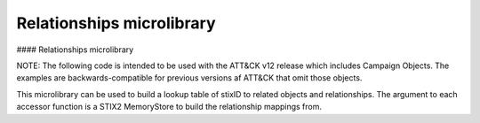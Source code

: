 Relationships microlibrary
===============

#### Relationships microlibrary

NOTE: The following code is intended to be used with the ATT&CK v12 release which includes Campaign Objects.
The examples are backwards-compatible for previous versions af ATT&CK that omit those objects.

This microlibrary can be used to build a lookup table of stixID to related objects and relationships.
The argument to each accessor function is a STIX2 MemoryStore to build the relationship mappings from.

.. code-block:: python
    from pprint import pprint
    from stix2 import MemoryStore, Filter

    # See section below on "Removing revoked and deprecated objects"
    def remove_revoked_deprecated(stix_objects):
        """Remove any revoked or deprecated objects from queries made to the data source"""
        # Note we use .get() because the property may not be present in the JSON data. The default is False
        # if the property is not set.
        return list(
            filter(
                lambda x: x.get("x_mitre_deprecated", False) is False and x.get("revoked", False) is False,
                stix_objects
            )
        )

    def get_related(thesrc, src_type, rel_type, target_type, reverse=False):
        """build relationship mappings
        params:
            thesrc: MemoryStore to build relationship lookups for
            src_type: source type for the relationships, e.g "attack-pattern"
            rel_type: relationship type for the relationships, e.g "uses"
            target_type: target type for the relationship, e.g "intrusion-set"
            reverse: build reverse mapping of target to source
        """

        relationships = thesrc.query([
            Filter('type', '=', 'relationship'),
            Filter('relationship_type', '=', rel_type),
            Filter('revoked', '=', False),
        ])

        # See section below on "Removing revoked and deprecated objects"
        relationships = remove_revoked_deprecated(relationships)

        # stix_id => [ { relationship, related_object_id } for each related object ]
        id_to_related = {}

        # build the dict
        for relationship in relationships:
            if src_type in relationship.source_ref and target_type in relationship.target_ref:
                if (relationship.source_ref in id_to_related and not reverse) or (relationship.target_ref in id_to_related and reverse):
                    # append to existing entry
                    if not reverse:
                        id_to_related[relationship.source_ref].append({
                            "relationship": relationship,
                            "id": relationship.target_ref
                        })
                    else:
                        id_to_related[relationship.target_ref].append({
                            "relationship": relationship,
                            "id": relationship.source_ref
                        })
                else:
                    # create a new entry
                    if not reverse:
                        id_to_related[relationship.source_ref] = [{
                            "relationship": relationship,
                            "id": relationship.target_ref
                        }]
                    else:
                        id_to_related[relationship.target_ref] = [{
                            "relationship": relationship,
                            "id": relationship.source_ref
                        }]
        # all objects of relevant type
        if not reverse:
            targets = thesrc.query([
                Filter('type', '=', target_type),
                Filter('revoked', '=', False)
            ])
        else:
            targets = thesrc.query([
                Filter('type', '=', src_type),
                Filter('revoked', '=', False)
            ])

        # build lookup of stixID to stix object
        id_to_target = {}
        for target in targets:
            id_to_target[target.id] = target

        # build final output mappings
        output = {}
        for stix_id in id_to_related:
            value = []
            for related in id_to_related[stix_id]:
                if not related["id"] in id_to_target:
                    continue  # targeting a revoked object
                value.append({
                    "object": id_to_target[related["id"]],
                    "relationship": related["relationship"]
                })
            output[stix_id] = value
        return output

    # software:group
    def software_used_by_groups(thesrc):
        """returns group_id => {software, relationship} for each software used by the group and each software used by campaigns attributed to the group."""
        # get all software used by groups
        tools_used_by_group = get_related(thesrc, "intrusion-set", "uses", "tool")
        malware_used_by_group = get_related(thesrc, "intrusion-set", "uses", "malware")
        software_used_by_group = {**tools_used_by_group, **malware_used_by_group} # group_id -> [{software, relationship}]

        # get groups attributing to campaigns and all software used by campaigns
        software_used_by_campaign = get_related(thesrc, "campaign", "uses", "tool")
        malware_used_by_campaign = get_related(thesrc, "campaign", "uses", "malware")
        for id in malware_used_by_campaign:
            if id in software_used_by_campaign:
                software_used_by_campaign[id].extend(malware_used_by_campaign[id])
            else:
                software_used_by_campaign[id] = malware_used_by_campaign[id]
        campaigns_attributed_to_group = {
            "campaigns": get_related(thesrc, "campaign", "attributed-to", "intrusion-set", reverse=True), # group_id => {campaign, relationship}
            "software": software_used_by_campaign # campaign_id => {software, relationship}
        }

        for group_id in campaigns_attributed_to_group["campaigns"]:
            software_used_by_campaigns = []
            # check if attributed campaign is using software
            for campaign in campaigns_attributed_to_group["campaigns"][group_id]:
                campaign_id = campaign["object"]["id"]
                if campaign_id in campaigns_attributed_to_group["software"]:
                    software_used_by_campaigns.extend(campaigns_attributed_to_group["software"][campaign_id])
            
            # update software used by group to include software used by a groups attributed campaign
            if group_id in software_used_by_group:
                software_used_by_group[group_id].extend(software_used_by_campaigns)
            else:
                software_used_by_group[group_id] = software_used_by_campaigns
        return software_used_by_group

    def groups_using_software(thesrc):
        """returns software_id => {group, relationship} for each group using the software and each software used by attributed campaigns."""
        # get all groups using software
        groups_using_tool = get_related(thesrc, "intrusion-set", "uses", "tool", reverse=True)
        groups_using_malware = get_related(thesrc, "intrusion-set", "uses", "malware", reverse=True)
        groups_using_software = {**groups_using_tool, **groups_using_malware} # software_id => {group, relationship}

        # get campaigns attributed to groups and all campaigns using software
        campaigns_using_software = get_related(thesrc, "campaign", "uses", "tool", reverse=True)
        campaigns_using_malware = get_related(thesrc, "campaign", "uses", "malware", reverse=True)
        for id in campaigns_using_malware:
            if id in campaigns_using_software:
                campaigns_using_software[id].extend(campaigns_using_malware[id])
            else:
                campaigns_using_software[id] = campaigns_using_malware[id]
        groups_attributing_to_campaigns = {
            "campaigns": campaigns_using_software,# software_id => {campaign, relationship}
            "groups": get_related(thesrc, "campaign", "attributed-to", "intrusion-set") # campaign_id => {group, relationship}
        }

        for software_id in groups_attributing_to_campaigns["campaigns"]:
            groups_attributed_to_campaigns = []
            # check if campaign is attributed to group
            for campaign in groups_attributing_to_campaigns["campaigns"][software_id]:
                campaign_id = campaign["object"]["id"]
                if campaign_id in groups_attributing_to_campaigns["groups"]:
                    groups_attributed_to_campaigns.extend(groups_attributing_to_campaigns["groups"][campaign_id])
            
            # update groups using software to include software used by a groups attributed campaign
            if software_id in groups_using_software:
                groups_using_software[software_id].extend(groups_attributed_to_campaigns)
            else:
                groups_using_software[software_id] = groups_attributed_to_campaigns
        return groups_using_software

    # software:campaign
    def software_used_by_campaigns(thesrc):
        """returns campaign_id => {software, relationship} for each software used by the campaign."""
        tools_used_by_campaign = get_related(thesrc, "campaign", "uses", "tool")
        malware_used_by_campaign = get_related(thesrc, "campaign", "uses", "malware")
        return {**tools_used_by_campaign, **malware_used_by_campaign}

    def campaigns_using_software(thesrc):
        """returns software_id => {campaign, relationship} for each campaign using the software."""
        campaigns_using_tool = get_related(thesrc, "campaign", "uses", "tool", reverse=True)
        campaigns_using_malware = get_related(thesrc, "campaign", "uses", "malware", reverse=True)
        return {**campaigns_using_tool, **campaigns_using_malware}

    # campaign:group
    def groups_attributing_to_campaign(thesrc):
        """returns campaign_id => {group, relationship} for each group attributing to the campaign."""
        return get_related(thesrc, "campaign", "attributed-to", "intrusion-set")

    def campaigns_attributed_to_group(thesrc):
        """returns group_id => {campaign, relationship} for each campaign attributed to the group."""
        return get_related(thesrc, "campaign", "attributed-to", "intrusion-set", reverse=True)

    # technique:group
    def techniques_used_by_groups(thesrc):
        """returns group_id => {technique, relationship} for each technique used by the group and each
        technique used by campaigns attributed to the group."""
        # get all techniques used by groups
        techniques_used_by_groups = get_related(thesrc, "intrusion-set", "uses", "attack-pattern") # group_id => {technique, relationship}

        # get groups attributing to campaigns and all techniques used by campaigns
        campaigns_attributed_to_group = {
            "campaigns": get_related(thesrc, "campaign", "attributed-to", "intrusion-set", reverse=True), # group_id => {campaign, relationship}
            "techniques": get_related(thesrc, "campaign", "uses", "attack-pattern") # campaign_id => {technique, relationship}
        }

        for group_id in campaigns_attributed_to_group["campaigns"]:
            techniques_used_by_campaigns = []
            # check if attributed campaign is using technique
            for campaign in campaigns_attributed_to_group["campaigns"][group_id]:
                campaign_id = campaign["object"]["id"]
                if campaign_id in campaigns_attributed_to_group["techniques"]:
                    techniques_used_by_campaigns.extend(campaigns_attributed_to_group["techniques"][campaign_id])

            # update techniques used by groups to include techniques used by a groups attributed campaign
            if group_id in techniques_used_by_groups:
                techniques_used_by_groups[group_id].extend(techniques_used_by_campaigns)
            else:
                techniques_used_by_groups[group_id] = techniques_used_by_campaigns
        return techniques_used_by_groups

    def groups_using_technique(thesrc):
        """returns technique_id => {group, relationship} for each group using the technique and each campaign attributed to groups using the technique."""
        # get all groups using techniques
        groups_using_techniques = get_related(thesrc, "intrusion-set", "uses", "attack-pattern", reverse=True) # technique_id => {group, relationship}

        # get campaigns attributed to groups and all campaigns using techniques
        groups_attributing_to_campaigns = {
            "campaigns": get_related(thesrc, "campaign", "uses", "attack-pattern", reverse=True), # technique_id => {campaign, relationship}
            "groups": get_related(thesrc, "campaign", "attributed-to", "intrusion-set") # campaign_id => {group, relationship}
        }

        for technique_id in groups_attributing_to_campaigns["campaigns"]:
            campaigns_attributed_to_group = []
            # check if campaign is attributed to group
            for campaign in groups_attributing_to_campaigns["campaigns"][technique_id]:
                campaign_id = campaign["object"]["id"]
                if campaign_id in groups_attributing_to_campaigns["groups"]:
                    campaigns_attributed_to_group.extend(groups_attributing_to_campaigns["groups"][campaign_id])
            
            # update groups using techniques to include techniques used by a groups attributed campaign
            if technique_id in groups_using_techniques:
                groups_using_techniques[technique_id].extend(campaigns_attributed_to_group)
            else:
                groups_using_techniques[technique_id] = campaigns_attributed_to_group
        return groups_using_techniques

    # technique:campaign
    def techniques_used_by_campaigns(thesrc):
        """returns campaign_id => {technique, relationship} for each technique used by the campaign."""
        return get_related(thesrc, "campaign", "uses", "attack-pattern")

    def campaigns_using_technique(thesrc):
        """returns technique_id => {campaign, relationship} for each campaign using the technique."""
        return get_related(thesrc, "campaign", "uses", "attack-pattern", reverse=True)

    # technique:software
    def techniques_used_by_software(thesrc):
        """return software_id => {technique, relationship} for each technique used by the software."""
        techniques_by_tool = get_related(thesrc, "tool", "uses", "attack-pattern")
        techniques_by_malware = get_related(thesrc, "malware", "uses", "attack-pattern")
        return {**techniques_by_tool, **techniques_by_malware}

    def software_using_technique(thesrc):
        """return technique_id  => {software, relationship} for each software using the technique."""
        tools_by_technique_id = get_related(thesrc, "tool", "uses", "attack-pattern", reverse=True)
        malware_by_technique_id = get_related(thesrc, "malware", "uses", "attack-pattern", reverse=True)
        return {**tools_by_technique_id, **malware_by_technique_id}

    # technique:mitigation
    def mitigation_mitigates_techniques(thesrc):
        """return mitigation_id => {technique, relationship} for each technique mitigated by the mitigation."""
        return get_related(thesrc, "course-of-action", "mitigates", "attack-pattern", reverse=False)

    def technique_mitigated_by_mitigations(thesrc):
        """return technique_id => {mitigation, relationship} for each mitigation of the technique."""
        return get_related(thesrc, "course-of-action", "mitigates", "attack-pattern", reverse=True)

    # technique:sub-technique
    def subtechniques_of(thesrc):
        """return technique_id => {subtechnique, relationship} for each subtechnique of the technique."""
        return get_related(thesrc, "attack-pattern", "subtechnique-of", "attack-pattern", reverse=True)

    def parent_technique_of(thesrc):
        """return subtechnique_id => {technique, relationship} describing the parent technique of the subtechnique"""
        return get_related(thesrc, "attack-pattern", "subtechnique-of", "attack-pattern")[0]

    # technique:data-component
    def datacomponent_detects_techniques(thesrc):
        """return datacomponent_id => {technique, relationship} describing the detections of each data component"""
        return get_related(thesrc, "x-mitre-data-component", "detects", "attack-pattern")

    def technique_detected_by_datacomponents(thesrc):
        """return technique_id => {datacomponent, relationship} describing the data components that can detect the technique"""
        return get_related(thesrc, "x-mitre-data-component", "detects", "attack-pattern", reverse=True)

    # Example usage:
    src = MemoryStore()
    src.load_from_file("path/to/enterprise-attack.json")

    group_id_to_software = software_used_by_groups(src)
    pprint(group_id_to_software["intrusion-set--2a158b0a-7ef8-43cb-9985-bf34d1e12050"])  # G0019
    # [
    #     {
    #         "object": Malware, # S0061
    #         "relationship": Relationship # relationship between G0019 and S0061
    #     },
    #     {
    #         ...
    #     }
    # ]
